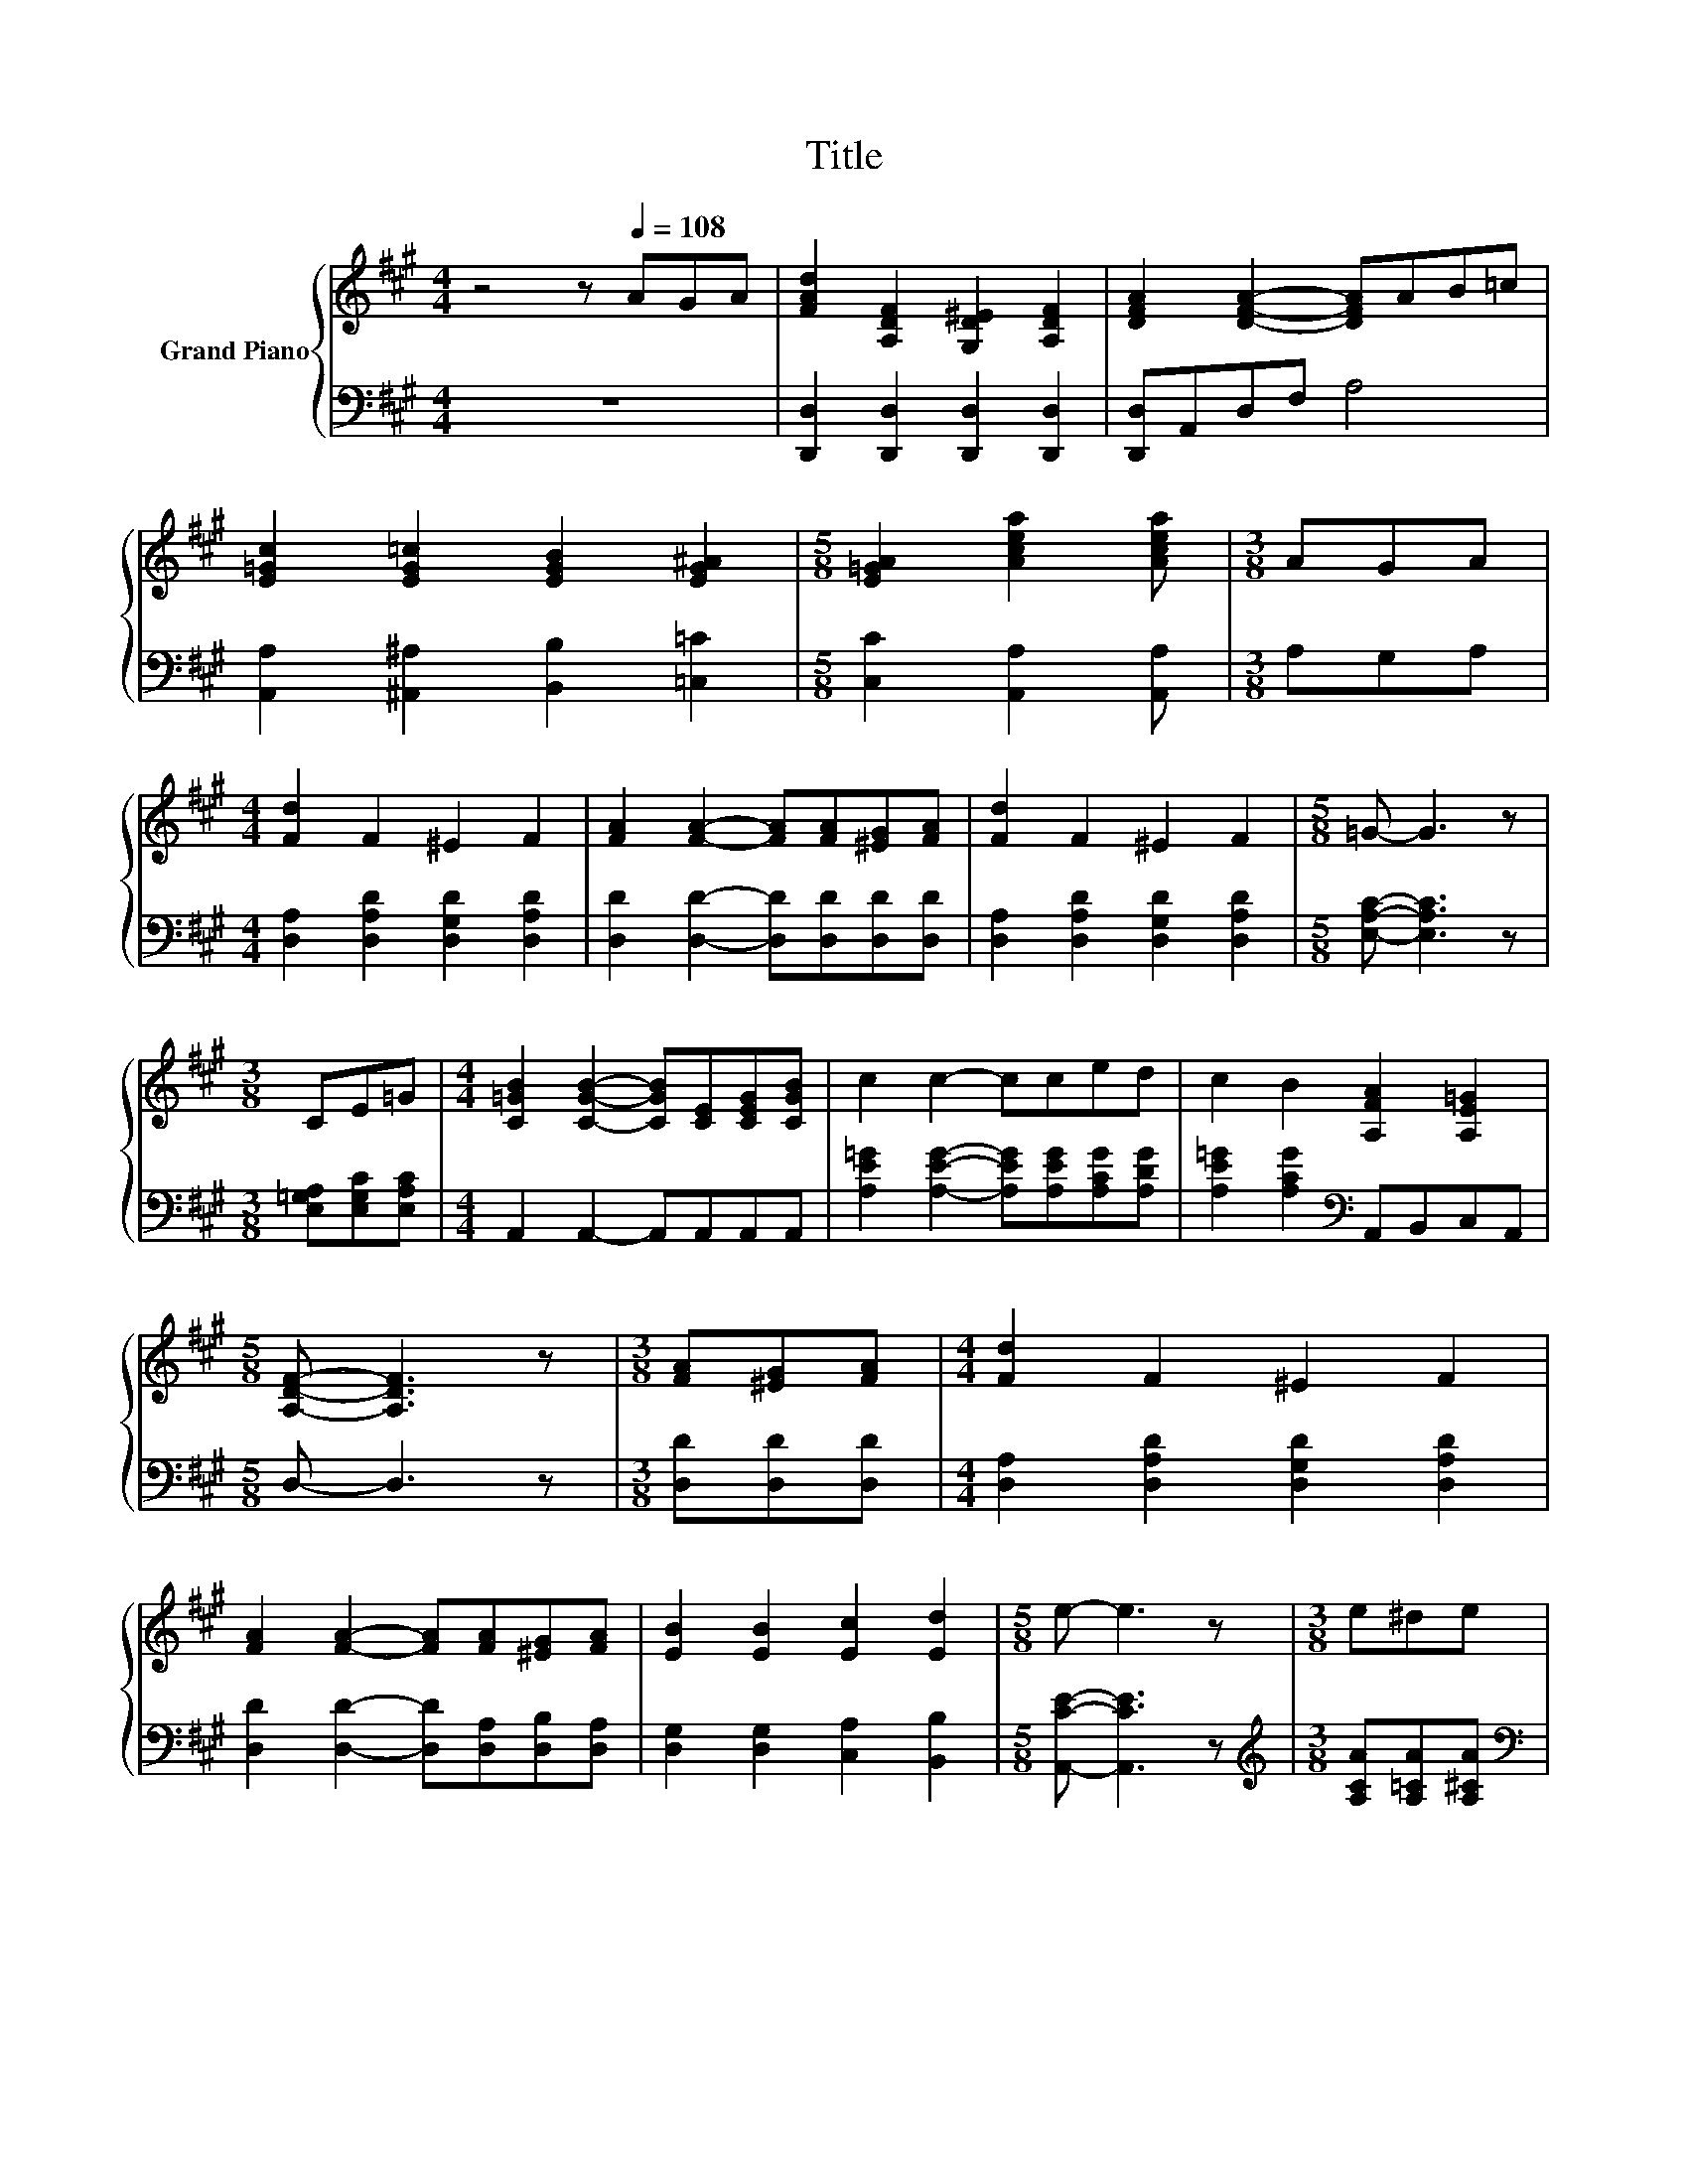 X:1
T:Title
%%score { ( 1 4 5 ) | ( 2 3 ) }
L:1/8
M:4/4
K:A
V:1 treble nm="Grand Piano"
V:4 treble 
V:5 treble 
V:2 bass 
V:3 bass 
V:1
 z4 z[Q:1/4=108] AGA | [FAd]2 [A,DF]2 [G,D^E]2 [A,DF]2 | [DFA]2 [DFA]2- [DFA]AB=c | %3
 [E=Gc]2 [EG=c]2 [EGB]2 [EG^A]2 |[M:5/8] [E=GA]2 [Acea]2 [Acea] |[M:3/8] AGA | %6
[M:4/4] [Fd]2 F2 ^E2 F2 | [FA]2 [FA]2- [FA][FA][^EG][FA] | [Fd]2 F2 ^E2 F2 |[M:5/8] =G- G3 z | %10
[M:3/8] CE=G |[M:4/4] [C=GB]2 [CGB]2- [CGB][CE][CEG][CGB] | c2 c2- cced | c2 B2 [A,FA]2 [A,E=G]2 | %14
[M:5/8] [A,DF]- [A,DF]3 z |[M:3/8] [FA][^EG][FA] |[M:4/4] [Fd]2 F2 ^E2 F2 | %17
 [FA]2 [FA]2- [FA][FA][^EG][FA] | [EB]2 [EB]2 [Ec]2 [Ed]2 |[M:5/8] e- e3 z |[M:3/8] e^de | %21
[M:4/4] [Gf]2 [Ge]2- [Ge][Ge][Gd][Ge] | f2 e2- ec=c^c | [Ee]2 [Fd]2 [Ec]2 [DB]2 |[M:1/4] [CA]2 | %25
[M:3/4] z2 z2 c2 |[M:4/4] [Fd]4[K:bass][K:treble] [Fe]4 | z4 [FA]4 | %28
 [FB][FA][DF][FA] [FB][FA][DF]A | [C=GB]2 =G,2 G,2 G,2 | [=Gc]4[K:bass][K:treble] [Gd]4 | %31
 z4 [C=G]4 | [=GB]AGA [GB]AGA | [DFB]2 [A,DF]4 Bc | [Fd]4[K:bass][K:treble] [Fe]4 | z4 [FA]4 | %36
 [FB][FA][DF][FA] [FB]AFA | z2 d4 z2 | d6 z2 |[M:17/16] d/-d/-d/-d/-d/-d/-d/-d-<d z/ z/ z/ z/ z | %40
[M:4/4] z2 z [=Gc] [EGB]2 [EGc]2 |[M:5/8] [DFd]-[DFd]- [DFd]3 |] %42
V:2
 z8 | [D,,D,]2 [D,,D,]2 [D,,D,]2 [D,,D,]2 | [D,,D,]A,,D,F, A,4 | %3
 [A,,A,]2 [^A,,^A,]2 [B,,B,]2 [=C,=C]2 |[M:5/8] [C,C]2 [A,,A,]2 [A,,A,] |[M:3/8] A,G,A, | %6
[M:4/4] [D,A,]2 [D,A,D]2 [D,G,D]2 [D,A,D]2 | [D,D]2 [D,D]2- [D,D][D,D][D,D][D,D] | %8
 [D,A,]2 [D,A,D]2 [D,G,D]2 [D,A,D]2 |[M:5/8] [E,A,C]- [E,A,C]3 z |[M:3/8] [E,=G,A,][E,G,C][E,A,C] | %11
[M:4/4] A,,2 A,,2- A,,A,,A,,A,, | [A,E=G]2 [A,EG]2- [A,EG][A,EG][A,CG][A,DG] | %13
 [A,E=G]2 [A,CG]2[K:bass] A,,B,,C,A,, |[M:5/8] D,- D,3 z |[M:3/8] [D,D][D,D][D,D] | %16
[M:4/4] [D,A,]2 [D,A,D]2 [D,G,D]2 [D,A,D]2 | [D,D]2 [D,D]2- [D,D][D,A,][D,B,][D,A,] | %18
 [D,G,]2 [D,G,]2 [C,A,]2 [B,,B,]2 |[M:5/8] [A,,CE]- [A,,CE]3 z | %20
[M:3/8][K:treble] [A,CA][A,=CA][A,^CA] |[M:4/4][K:bass] [E,D]2 [E,D]2- [E,D][E,D][E,D][E,D] | %22
 [A,A]6 z2[K:bass] | [C,A,]2 [D,A,]2 [E,A,]2 [E,G,]2 |[M:1/4] [A,,A,]2 | %25
[M:3/4] [=G,A,C]2 [F,A,D]2 .[E,A,E]2 |[M:4/4] [D,A,]2 z2 [D,A,]2 z F | D,2 A,,2 D,2 A,,2 | %28
 [D,A,]2 [A,,A,]2 [D,A,]2 z F | E,2 A,,2 E,2 A,,2 | [E,A,]2 z2 [E,A,]2 z =G | E,2 A,,2 E,2 A,,2 | %32
 z =G z[K:treble] G z G[K:bass] z G | D,2 D,2- D,[K:treble]AG=G | [D,A,]2 z2 [D,A,]2 z F | %35
 D,2 A,,2 D,2 A,,2 | [D,=C]2 [D,C]2 z[K:treble] FDF | [=G,D=G]2 G2- [G,G]DDD | D6 z2 | %39
[M:17/16] D/-D/-D/-D/-D/-D/-D/-D-<D z/ z/ z/ z/ z |[M:4/4][K:bass] [A,,A,]2 z E A,,2 A,,2 | %41
[M:5/8] D,-D,- D,3 |] %42
V:3
 x8 | x8 | x8 | x8 |[M:5/8] x5 |[M:3/8] x3 |[M:4/4] x8 | x8 | x8 |[M:5/8] x5 |[M:3/8] x3 | %11
[M:4/4] x8 | x8 | x4[K:bass] x4 |[M:5/8] x5 |[M:3/8] x3 |[M:4/4] x8 | x8 | x8 |[M:5/8] x5 | %20
[M:3/8][K:treble] x3 |[M:4/4][K:bass] x8 | D2 C2- C[A,E][A,^D][K:bass][A,E] | x8 |[M:1/4] x2 | %25
[M:3/4] x6 |[M:4/4] z4 z2 A,,2 | x8 | z4 z2 [A,,A,]2 | x8 | z4 z2 A,,2 | x8 | %32
 [E,C]2 A,,2[K:treble] [E,C]2[K:bass] A,,2 | x5[K:treble] x3 | z4 z2 A,,2 | x8 | %36
 z4 [D,=C]2[K:treble] [D,C]2 | z2 [=G,B,]2 z4 | z =CCC B,DDD | %39
[M:17/16] z B,B,B,^A,3/2[A,D^E][A,DE][A,DE] |[M:4/4][K:bass] z2 A,,2 z4 |[M:5/8] x5 |] %42
V:4
 x8 | x8 | x8 | x8 |[M:5/8] x5 |[M:3/8] x3 |[M:4/4] x8 | x8 | x8 |[M:5/8] x5 |[M:3/8] x3 | %11
[M:4/4] x8 | x8 | x8 |[M:5/8] x5 |[M:3/8] x3 |[M:4/4] x8 | x8 | x8 |[M:5/8] x5 |[M:3/8] x3 | %21
[M:4/4] x8 | x8 | x8 |[M:1/4] x2 |[M:3/4] A2 B2 z =G | %26
[M:4/4] z2[K:bass] [A,,A,]2[K:treble] z2 z d | [A,DF]2 [A,FA]2 A,2 A,2 | x8 | z2 [A,C]6 | %30
 z2[K:bass] [A,,A,]2[K:treble] z2 z c | [C=GB]2 [A,CG]2 A,2 A,2 | z2 C2 z2 C2 | x8 | %34
 z2[K:bass] [A,,A,]2[K:treble] z2 z d | [A,DF]2 [A,FA]2 A,2 A,2 | x8 | B2 z2 B,ddd | z FFF =Gddd | %39
[M:17/16] z =GGG^E3/2ddd |[M:4/4] [DFd]4 z4 |[M:5/8] x5 |] %42
V:5
 x8 | x8 | x8 | x8 |[M:5/8] x5 |[M:3/8] x3 |[M:4/4] x8 | x8 | x8 |[M:5/8] x5 |[M:3/8] x3 | %11
[M:4/4] x8 | x8 | x8 |[M:5/8] x5 |[M:3/8] x3 |[M:4/4] x8 | x8 | x8 |[M:5/8] x5 |[M:3/8] x3 | %21
[M:4/4] x8 | x8 | x8 |[M:1/4] x2 |[M:3/4] x6 |[M:4/4] z4[K:bass][K:treble] z2 A,2 | x8 | x8 | x8 | %30
 z4[K:bass][K:treble] z2 A,2 | x8 | x8 | x8 | z4[K:bass][K:treble] z2 A,2 | x8 | x8 | x8 | x8 | %39
[M:17/16] x17/2 |[M:4/4] z2 A,2 z4 |[M:5/8] x5 |] %42


